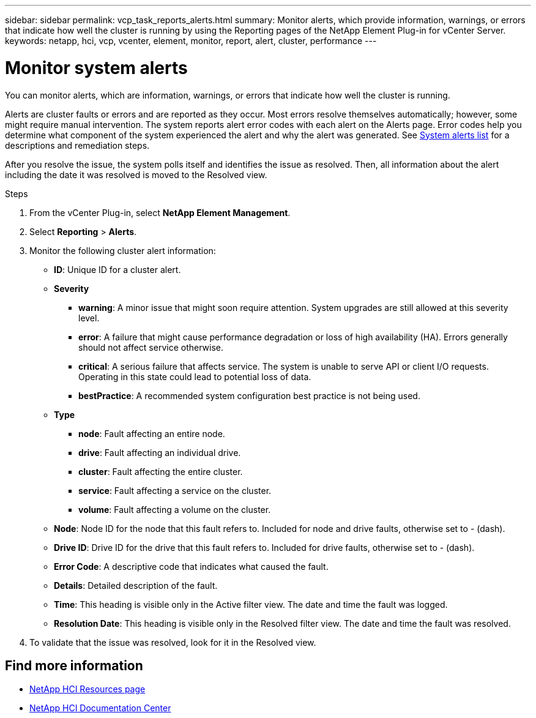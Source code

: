 ---
sidebar: sidebar
permalink: vcp_task_reports_alerts.html
summary: Monitor alerts, which provide information, warnings, or errors that indicate how well the cluster is running by using the Reporting pages of the NetApp Element Plug-in for vCenter Server.
keywords: netapp, hci, vcp, vcenter, element, monitor, report, alert, cluster, performance
---

= Monitor system alerts
:hardbreaks:
:nofooter:
:icons: font
:linkattrs:
:imagesdir: ../media/

[.lead]
You can monitor alerts, which are information, warnings, or errors that indicate how well the cluster is running.

Alerts are cluster faults or errors and are reported as they occur. Most errors resolve themselves automatically; however, some might require manual intervention. The system reports alert error codes with each alert on the Alerts page. Error codes help you determine what component of the system experienced the alert and why the alert was generated. See link:vcp_reference_reports_alert_errors.html[System alerts list] for a descriptions and remediation steps.

After you resolve the issue, the system polls itself and identifies the issue as resolved. Then, all information about the alert including the date it was resolved is moved to the Resolved view.

.Steps

. From the vCenter Plug-in, select *NetApp Element Management*.
. Select *Reporting* > *Alerts*.
. Monitor the following cluster alert information:
* *ID*: Unique ID for a cluster alert.
* *Severity*
** *warning*: A minor issue that might soon require attention. System upgrades are still allowed at this severity level.
** *error*: A failure that might cause performance degradation or loss of high availability (HA). Errors generally should not affect service otherwise.
** *critical*: A serious failure that affects service. The system is unable to serve API or client I/O requests. Operating in this state could lead to potential loss of data.
** *bestPractice*: A recommended system configuration best practice is not being used.
* *Type*
** *node*: Fault affecting an entire node.
** *drive*: Fault affecting an individual drive.
** *cluster*: Fault affecting the entire cluster.
** *service*: Fault affecting a service on the cluster.
** *volume*: Fault affecting a volume on the cluster.
* *Node*: Node ID for the node that this fault refers to. Included for node and drive faults, otherwise set to - (dash).
* *Drive ID*: Drive ID for the drive that this fault refers to. Included for drive faults, otherwise set to - (dash).
* *Error Code*: A descriptive code that indicates what caused the fault.
* *Details*: Detailed description of the fault.
* *Time*: This heading is visible only in the Active filter view. The date and time the fault was logged.
* *Resolution Date*: This heading is visible only in the Resolved filter view. The date and time the fault was resolved.
. To validate that the issue was resolved, look for it in the Resolved view.

[discrete]
== Find more information
*	http://mysupport.netapp.com/hci/resources[NetApp HCI Resources page^]
*	https://docs.netapp.com/hci/index.jsp[NetApp HCI Documentation Center^]
